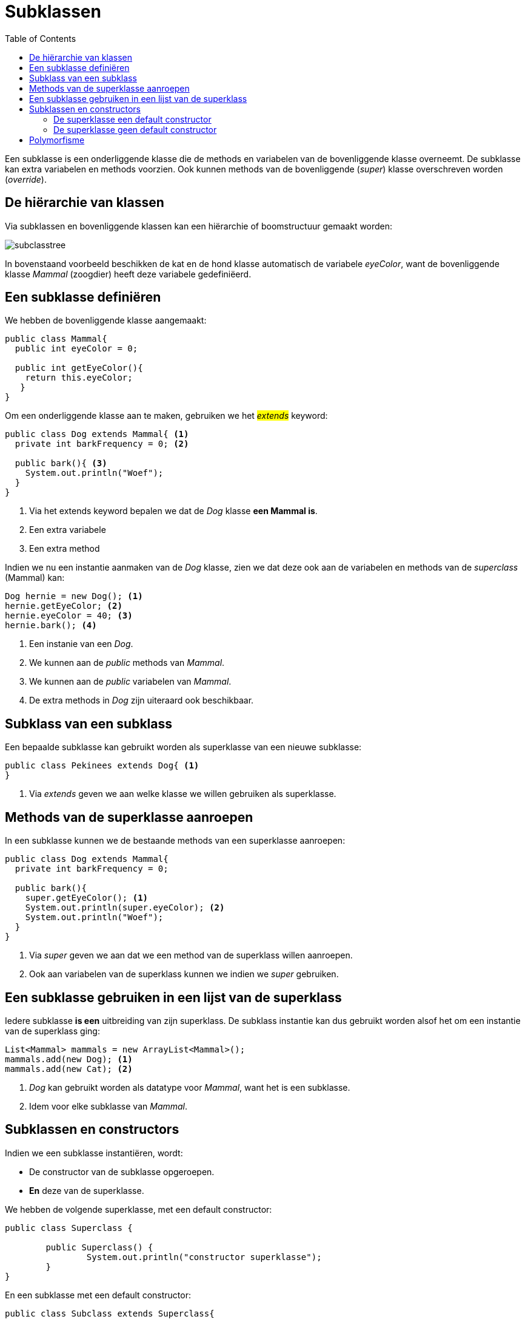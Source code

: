 :lib: pass:quotes[_library_]
:libs: pass:quotes[_libraries_]
:j: Java
:fs: functies
:f: functie
:m: method
:icons: font
:source-highlighter: rouge

//ifdef::env-github[]
:tip-caption: :bulb:
:note-caption: :information_source:
:important-caption: :heavy_exclamation_mark:
:caution-caption: :fire:
:warning-caption: :warning:
//endif::[]

= Subklassen
//Author Mark Nuyts
//v0.1
:toc: left
:toclevels: 4

Een subklasse is een onderliggende klasse die de methods en variabelen van de bovenliggende klasse overneemt.
De subklasse kan extra variabelen en methods voorzien.
Ook kunnen methods van de bovenliggende (_super_) klasse overschreven worden (_override_).

== De hiërarchie van klassen

Via subklassen en bovenliggende klassen kan een hiërarchie of boomstructuur gemaakt worden:

image::subclasstree.jpg[]

In bovenstaand voorbeeld beschikken de kat en de hond klasse automatisch de variabele _eyeColor_, want de bovenliggende klasse _Mammal_ (zoogdier) heeft deze variabele gedefiniëerd.

== Een subklasse definiëren

We hebben de bovenliggende klasse aangemaakt:

[source,java]
----
public class Mammal{
  public int eyeColor = 0;
  
  public int getEyeColor(){
    return this.eyeColor;
   }
}
----

Om een onderliggende klasse aan te maken, gebruiken we het #_extends_# keyword:

[source,java]
----
public class Dog extends Mammal{ <1>
  private int barkFrequency = 0; <2>
  
  public bark(){ <3>
    System.out.println("Woef");
  }
}
----
<1> Via het extends keyword bepalen we dat de _Dog_ klasse **een Mammal is**.
<2> Een extra variabele
<3> Een extra method

Indien we nu een instantie aanmaken van de _Dog_ klasse, zien we dat deze ook aan de variabelen en methods van de _superclass_ (Mammal) kan:

[source,java]
----
Dog hernie = new Dog(); <1>
hernie.getEyeColor; <2>
hernie.eyeColor = 40; <3>
hernie.bark(); <4>
----
<1> Een instanie van een _Dog_.
<2> We kunnen aan de _public_ methods van _Mammal_.
<3> We kunnen aan de _public_ variabelen van _Mammal_.
<4> De extra methods in _Dog_ zijn uiteraard ook beschikbaar.

== Subklass van een subklass

Een bepaalde subklasse kan gebruikt worden als superklasse van een nieuwe subklasse:

[source,java]
----
public class Pekinees extends Dog{ <1>
}
----
<1> Via _extends_ geven we aan welke klasse we willen gebruiken als superklasse.

== Methods van de superklasse aanroepen

In een subklasse kunnen we de bestaande methods van een superklasse aanroepen:

[source,java]
----
public class Dog extends Mammal{ 
  private int barkFrequency = 0; 
  
  public bark(){ 
    super.getEyeColor(); <1>
    System.out.println(super.eyeColor); <2>
    System.out.println("Woef");
  }
}
----
<1> Via _super_ geven we aan dat we een method van de superklass willen aanroepen.
<2> Ook aan variabelen van de superklass kunnen we indien we _super_ gebruiken.

== Een subklasse gebruiken in een lijst van de superklass

Iedere subklasse *is een* uitbreiding van zijn superklass. De subklass instantie kan dus gebruikt worden alsof het om een instantie van de superklass ging:

[source,java]
----
List<Mammal> mammals = new ArrayList<Mammal>();
mammals.add(new Dog); <1>
mammals.add(new Cat); <2>
----
<1> _Dog_ kan gebruikt worden als datatype voor _Mammal_, want het is een subklasse.
<2> Idem voor elke subklasse van _Mammal_.

== Subklassen en constructors

Indien we een subklasse instantiëren, wordt:

* De constructor van de subklasse opgeroepen.
* *En* deze van de superklasse.

We hebben de volgende superklasse, met een default constructor:
[source,java]
----
public class Superclass {
	
	public Superclass() {
		System.out.println("constructor superklasse");
	}	
}
----

En een subklasse met een default constructor:
[source,java]
----
public class Subclass extends Superclass{

	public Subclass() {
		System.out.println("Constructor subklasse");
	}
}
----

En we maken een instantie aan:
[source,java]
----
public static void main(String[] args) {
		Subclass x = new Subclass();
	}
----

Dan krijgen we de volgende output:

----
constructor superklasse
Constructor subklasse
----

=== De superklasse een default constructor

Standaard wordt bij het instantiëren van een subklasse de constructor van de subklasse opgroepen.
In deze constructor wordt de constructor van de superclass opgeroepen via:

[source,java]
---
super(); <1>
---
<1> De compiler voegt deze _method call_ naar de constructor van de superklasse automatisch toe aan de default constructor.

=== De superklasse geen default constructor

De superklasse heeft bijvoorbeeld een constructor die een int vraagt:

[source,java]
----
public class Superclass {
	
	public Superclass(int a) { <1>
		System.out.println("constructor superklasse");
	}	
}
----
<1> Constructor met parameter: de default constructor wordt door de compiler niet meer automatisch toegevoegd.

Dan moeten we in de subklasse deze constructor ook expliciet aanroepen (de default super() _call_ zal niet meer werken, want de default constructor bestaat niet meer in de superklasse):

[source,java]
----
public class Subclass extends Superclass{

	public Subclass(int a) {
		super(a); <1>
		System.out.println("Constructor subklasse");
	}
}
----
<1> We geven de int parameter door aan de constructor van de superklasse.

== Polymorfisme

Zie: https://nuytsm.github.io/cursus/oop/polymorfisme[polymorfisme]


